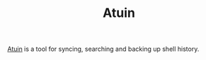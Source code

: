 :PROPERTIES:
:ID:       f74f50d3-9d99-4082-8733-84f139fddea1
:mtime:    20240419192807
:ctime:    20240419192807
:END:
#+TITLE: Atuin
#+FILETAGS: :shell:sync:history:

[[https://docs.atuin.sh/][Atuin]] is a tool for syncing, searching and backing up shell history.
